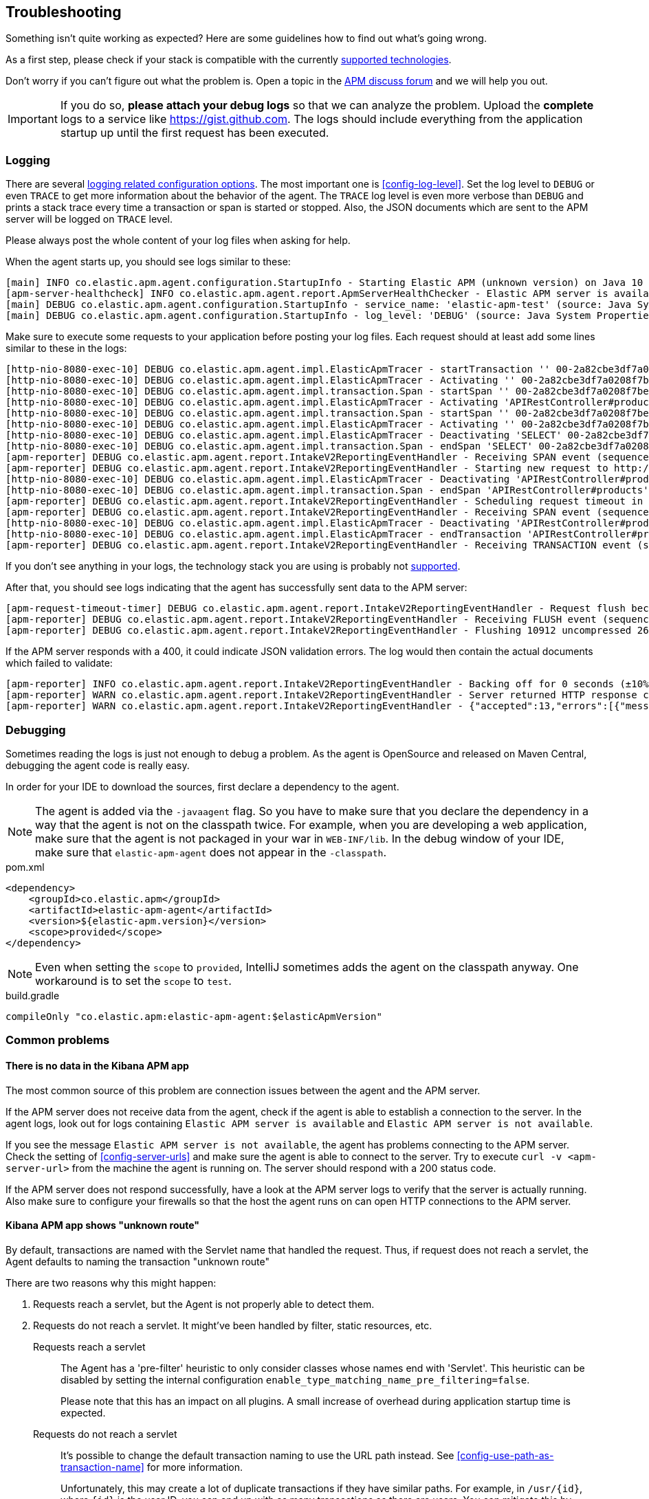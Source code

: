 ifdef::env-github[]
NOTE: For the best reading experience,
please view this documentation at https://www.elastic.co/guide/en/apm/agent/java[elastic.co]
endif::[]

[[trouble-shooting]]
== Troubleshooting
Something isn't quite working as expected?
Here are some guidelines how to find out what's going wrong.

As a first step, please check if your stack is compatible with the currently <<supported-technologies,supported technologies>>.

Don't worry if you can't figure out what the problem is.
Open a topic in the https://discuss.elastic.co/c/apm[APM discuss forum]
and we will help you out.

IMPORTANT: If you do so, *please attach your debug logs* so that we can analyze the problem.
Upload the *complete* logs to a service like https://gist.github.com.
The logs should include everything from the application startup up until the first request has been executed.

[float]
[[trouble-shooting-logging]]
=== Logging
There are several <<config-logging, logging related configuration options>>.
The most important one is <<config-log-level>>.
Set the log level to `DEBUG` or even `TRACE` to get more information about the behavior of the agent.
The `TRACE` log level is even more verbose than `DEBUG` and prints a stack trace every time a transaction or span is started or stopped.
Also, the JSON documents which are sent to the APM server will be logged on `TRACE` level.

Please always post the whole content of your log files when asking for help.

When the agent starts up,
you should see logs similar to these:

----
[main] INFO co.elastic.apm.agent.configuration.StartupInfo - Starting Elastic APM (unknown version) on Java 10 (Oracle Corporation) Mac OS X 10.13.6
[apm-server-healthcheck] INFO co.elastic.apm.agent.report.ApmServerHealthChecker - Elastic APM server is available: {"build_date":"2018-11-05T07:58:08Z","build_sha":"dffb98a72a262ca22adad0152f0245ea743ea904","version":"7.0.0-alpha1"}
[main] DEBUG co.elastic.apm.agent.configuration.StartupInfo - service_name: 'elastic-apm-test' (source: Java System Properties)
[main] DEBUG co.elastic.apm.agent.configuration.StartupInfo - log_level: 'DEBUG' (source: Java System Properties)
----

Make sure to execute some requests to your application before posting your log files.
Each request should at least add some lines similar to these in the logs:

----
[http-nio-8080-exec-10] DEBUG co.elastic.apm.agent.impl.ElasticApmTracer - startTransaction '' 00-2a82cbe3df7a0208f7be6da65be260d1-05e72d045206587a-01 {
[http-nio-8080-exec-10] DEBUG co.elastic.apm.agent.impl.ElasticApmTracer - Activating '' 00-2a82cbe3df7a0208f7be6da65be260d1-05e72d045206587a-01 on thread 66
[http-nio-8080-exec-10] DEBUG co.elastic.apm.agent.impl.transaction.Span - startSpan '' 00-2a82cbe3df7a0208f7be6da65be260d1-b2ffa0401105e3d8-01 {
[http-nio-8080-exec-10] DEBUG co.elastic.apm.agent.impl.ElasticApmTracer - Activating 'APIRestController#products' 00-2a82cbe3df7a0208f7be6da65be260d1-b2ffa0401105e3d8-01 on thread 66
[http-nio-8080-exec-10] DEBUG co.elastic.apm.agent.impl.transaction.Span - startSpan '' 00-2a82cbe3df7a0208f7be6da65be260d1-49b9d805eca42ec6-01 {
[http-nio-8080-exec-10] DEBUG co.elastic.apm.agent.impl.ElasticApmTracer - Activating '' 00-2a82cbe3df7a0208f7be6da65be260d1-49b9d805eca42ec6-01 on thread 66
[http-nio-8080-exec-10] DEBUG co.elastic.apm.agent.impl.ElasticApmTracer - Deactivating 'SELECT' 00-2a82cbe3df7a0208f7be6da65be260d1-49b9d805eca42ec6-01 on thread 66
[http-nio-8080-exec-10] DEBUG co.elastic.apm.agent.impl.transaction.Span - endSpan 'SELECT' 00-2a82cbe3df7a0208f7be6da65be260d1-49b9d805eca42ec6-01
[apm-reporter] DEBUG co.elastic.apm.agent.report.IntakeV2ReportingEventHandler - Receiving SPAN event (sequence 23)
[apm-reporter] DEBUG co.elastic.apm.agent.report.IntakeV2ReportingEventHandler - Starting new request to http://localhost:8200/intake/v2/events
[http-nio-8080-exec-10] DEBUG co.elastic.apm.agent.impl.ElasticApmTracer - Deactivating 'APIRestController#products' 00-2a82cbe3df7a0208f7be6da65be260d1-b2ffa0401105e3d8-01 on thread 66
[http-nio-8080-exec-10] DEBUG co.elastic.apm.agent.impl.transaction.Span - endSpan 'APIRestController#products' 00-2a82cbe3df7a0208f7be6da65be260d1-b2ffa0401105e3d8-01
[apm-reporter] DEBUG co.elastic.apm.agent.report.IntakeV2ReportingEventHandler - Scheduling request timeout in 10s
[apm-reporter] DEBUG co.elastic.apm.agent.report.IntakeV2ReportingEventHandler - Receiving SPAN event (sequence 24)
[http-nio-8080-exec-10] DEBUG co.elastic.apm.agent.impl.ElasticApmTracer - Deactivating 'APIRestController#products' 00-2a82cbe3df7a0208f7be6da65be260d1-05e72d045206587a-01 on thread 66
[http-nio-8080-exec-10] DEBUG co.elastic.apm.agent.impl.ElasticApmTracer - endTransaction 'APIRestController#products' 00-2a82cbe3df7a0208f7be6da65be260d1-05e72d045206587a-01
[apm-reporter] DEBUG co.elastic.apm.agent.report.IntakeV2ReportingEventHandler - Receiving TRANSACTION event (sequence 25)
----

If you don't see anything in your logs,
the technology stack you are using is probably not <<supported-technologies-details,supported>>.

After that, you should see logs indicating that the agent has successfully sent data to the APM server:

----
[apm-request-timeout-timer] DEBUG co.elastic.apm.agent.report.IntakeV2ReportingEventHandler - Request flush because the request timeout occurred
[apm-reporter] DEBUG co.elastic.apm.agent.report.IntakeV2ReportingEventHandler - Receiving FLUSH event (sequence 26)
[apm-reporter] DEBUG co.elastic.apm.agent.report.IntakeV2ReportingEventHandler - Flushing 10912 uncompressed 2667 compressed bytes
----

If the APM server responds with a 400,
it could indicate JSON validation errors.
The log would then contain the actual documents which failed to validate:

----
[apm-reporter] INFO co.elastic.apm.agent.report.IntakeV2ReportingEventHandler - Backing off for 0 seconds (±10%)
[apm-reporter] WARN co.elastic.apm.agent.report.IntakeV2ReportingEventHandler - Server returned HTTP response code: 400 for URL: http://localhost:8200/intake/v2/events
[apm-reporter] WARN co.elastic.apm.agent.report.IntakeV2ReportingEventHandler - {"accepted":13,"errors":[{"message":"Problem validating JSON document against schema: I[#] S[#] doesn't validate with \"span#\"\n  I[#] S[#/allOf/2] allOf failed\n    I[#] S[#/allOf/2/required] missing properties: \"transaction_id\"","document":"{\"span\":{\"name\":\"OpenTracing product span\",\"timestamp\":29352159207,\"id\":\"aeaa7e0ac95acad6\",\"trace_id\":\"d88b5cbfc4536f9a700cd114a53bfeae\",\"parent_id\":\"082fd71ce7e4089a\",\"duration\":17.992,\"context\":{\"tags\":{\"productId\":\"1\"}},\"type\":\"unknown\"}}"}]}
----

[float]
[[trouble-shooting-debugging]]
=== Debugging
Sometimes reading the logs is just not enough to debug a problem.
As the agent is OpenSource and released on Maven Central,
debugging the agent code is really easy.

In order for your IDE to download the sources,
first declare a dependency to the agent.

NOTE: The agent is added via the `-javaagent` flag.
So you have to make sure that you declare the dependency in a way that the agent is not on the classpath twice.
For example,
when you are developing a web application,
make sure that the agent is not packaged in your war in `WEB-INF/lib`.
In the debug window of your IDE,
make sure that `elastic-apm-agent` does not appear in the `-classpath`.

[source,xml]
.pom.xml
----
<dependency>
    <groupId>co.elastic.apm</groupId>
    <artifactId>elastic-apm-agent</artifactId>
    <version>${elastic-apm.version}</version>
    <scope>provided</scope>
</dependency>
----

NOTE: Even when setting the `scope` to `provided`,
IntelliJ sometimes adds the agent on the classpath anyway.
One workaround is to set the `scope` to `test`.

[source,groovy]
.build.gradle
----
compileOnly "co.elastic.apm:elastic-apm-agent:$elasticApmVersion"
----


[float]
[[trouble-shooting-common-issues]]
=== Common problems

[float]
[[trouble-shooting-no-data]]
==== There is no data in the Kibana APM app

The most common source of this problem are connection issues between the agent and the APM server.

If the APM server does not receive data from the agent,
check if the agent is able to establish a connection to the server.
In the agent logs,
look out for logs containing `Elastic APM server is available`
and `Elastic APM server is not available`.

If you see the message `Elastic APM server is not available`,
the agent has problems connecting to the APM server.
Check the setting of <<config-server-urls>> and make sure the agent is able to connect to the server.
Try to execute `curl -v <apm-server-url>` from the machine the agent is running on.
The server should respond with a 200 status code.

If the APM server does not respond successfully,
have a look at the APM server logs to verify that the server is actually running.
Also make sure to configure your firewalls so that the host the agent runs on can open HTTP connections to the APM server.

[float]
[[trouble-shooting-unknown-route]]
==== Kibana APM app shows "unknown route"

By default, transactions are named with the Servlet name that handled the request.
Thus, if request does not reach a servlet, the Agent defaults to naming the transaction "unknown route"

There are two reasons why this might happen:

1. Requests reach a servlet, but the Agent is not properly able to detect them.
2. Requests do not reach a servlet. It might've been handled by filter, static resources, etc.

Requests reach a servlet::

The Agent has a 'pre-filter' heuristic to only consider classes whose names end with 'Servlet'.
This heuristic can be disabled by setting the internal configuration `enable_type_matching_name_pre_filtering=false`.
+
Please note that this has an impact on all plugins.
A small increase of overhead during application startup time is expected.

Requests do not reach a servlet::

It's possible to change the default transaction naming to use the URL path instead.
See <<config-use-path-as-transaction-name>> for more information.
+
Unfortunately, this may create a lot of duplicate transactions if they have similar paths.
For example, in `/usr/{id}`, where `{id}` is the user ID,
you can end up with as many transactions as there are users.
You can mitigate this by using <<config-url-groups>>,
which will allow the use of wildcards in transaction URLs.

If the proposed fixes do not solve the problem, or if a custom name is required, transaction names can be set manually throughout the request handling flow using our API:

* <<api-current-transaction>> gets the current transaction.
* <<api-set-name>> sets the transaction name.

[float]
[[trouble-shooting-old-jdbc-drivers]]
==== Libraries compiled against old Java versions

If you are seeing warning like these in your application,
it means that you are using a library which has been compiled for a very old version of Java:

----
org.apache.commons.dbcp.DelegatingStatement uses an unsupported class file version (pre Java 5) and can't be instrumented.
Consider updating to a newer version of that library.
----

That mostly concerns JDBC drivers.
Updating them to a more recent version should resolve the problem.

[float]
[[trouble-shooting-incorrect-manual-jar-file]]
==== Failed to find Premain-Class manifest attribute ====

If you are using a manual setup with a `-javaagent` flag against an application server and are seeing the
`Failed to find Premain-Class manifest attribute` error and a failure to start, then you might be pointing
at the incorrect jar file.

The correct jar file to be pointing at should be in the form of `elastic-apm-agent-<version>.jar` and
further information about how to download this file can be found <<setup-javaagent, in the manual setup instructions.>>

[float]
[[trouble-shooting-communication]]
==== Communication with APM Server ====

`unable to find valid certification path to requested target` - server authentication fails. Check out
<<ssl-server-authentication>>.

`java.net.SocketException: Broken pipe` - one option is that client authentication fails. Check out
<<ssl-client-authentication>>.

For other SSL/TLS related problems, - check out
https://docs.oracle.com/javase/8/docs/technotes/guides/security/jsse/JSSERefGuide.html#Troubleshooting[the JSSE
troubleshooting section].
You can add `-Djavax.net.debug=all` to the JVM cmd line to get more details about your problem.

[float]
[[trouble-shooting-uncommon-issues]]
=== Uncommon problems

[float]
[[trouble-shooting-jvm-crashes]]
==== JVM Crashes ====

More often than not, JVM crashes indicate a JVM bug being surfaced by the installation of the Java agent within the
specific configuration of the traced application and it's dependencies. Therefore, the first thing to try is upgrade
the JVM to the latest minor version.

Known issues:

- Early Java 8 versions before update 40 are *not supported* because they have
several bugs that might result in JVM crashes when a java agent is active,
thus agent *will not start* on those versions.
- Similarly, Java 7 versions before update 60 are not supported as they are buggy in regard to `invokedynamic`.
- When <<config-profiling-inferred-spans-enabled>> is set to `true`, it uses a native library that collects low-level
information from the JVM. All known issues so far had been fixed. Try to disable it if you think the crash may be related.

Whenever you encounter a JVM crash, please report through https://discuss.elastic.co/c/observability/apm/58[our forum]
or by opening an issue on our https://github.com/elastic/apm-agent-java[GitHub repository]. Look for the crash log
(e.g. an `hs_err_pid<PID>.log`) and provide it when reporting, as well as all factors describing you setup and scenario.


[float]
[[trouble-shooting-jvm-hangs]]
==== JVM Hangs ====

If your JVM gets hang when attaching the Java agent, please create a thread dump (e.g. through `jstack`) and report
through https://discuss.elastic.co/c/observability/apm/58[our forum] or by opening an issue on our
https://github.com/elastic/apm-agent-java[GitHub repository].

[float]
[[disable-agent]]
=== Disable the Agent

In the unlikely event the agent causes disruptions to a production application,
you can disable the agent while you troubleshoot.

Using <<configuration-dynamic,dynamic configuration>>,
you can disable the recording of events by setting <<config-recording,`recording`>> to `false`.

If that doesn't work, you can completely disable the agent by setting
<<config-enabled,`enabled`>> to `false`.
You'll need to restart your application for this change to take effect.
